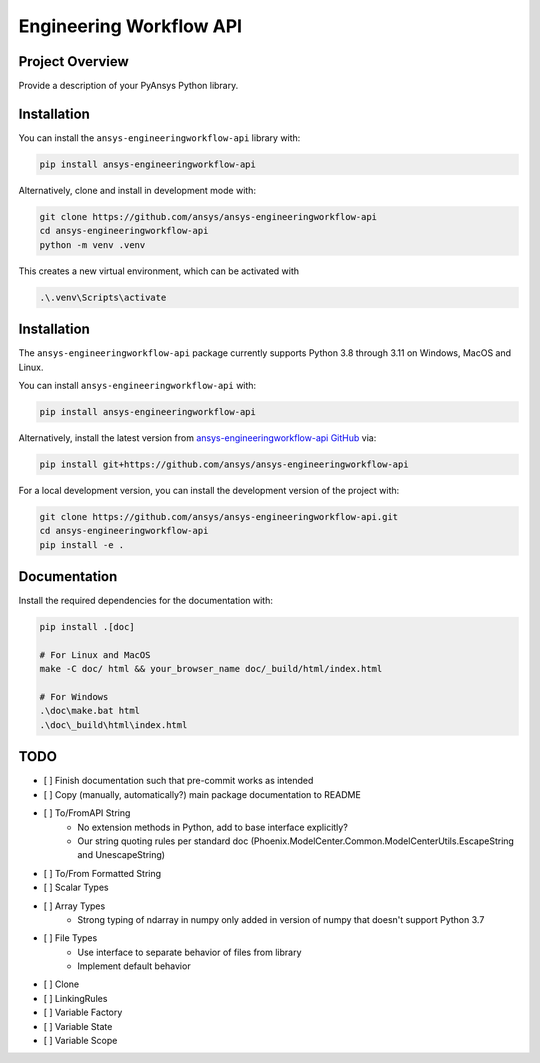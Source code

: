 Engineering Workflow API
########################

Project Overview
----------------
Provide a description of your PyAnsys Python library.


Installation
------------

You can install the ``ansys-engineeringworkflow-api`` library with:

.. code::

   pip install ansys-engineeringworkflow-api

Alternatively, clone and install in development mode with:

.. code::

   git clone https://github.com/ansys/ansys-engineeringworkflow-api
   cd ansys-engineeringworkflow-api
   python -m venv .venv

This creates a new virtual environment, which can be activated with

.. code::

	.\.venv\Scripts\activate


Installation
------------
The ``ansys-engineeringworkflow-api`` package currently supports Python
3.8 through 3.11 on Windows, MacOS and Linux.

You can install ``ansys-engineeringworkflow-api`` with:

.. code::

   pip install ansys-engineeringworkflow-api

Alternatively, install the latest version from `ansys-engineeringworkflow-api GitHub
<https://github.com/ansys/ansys-engineeringworkflow-api>`_ via:

.. code::

   pip install git+https://github.com/ansys/ansys-engineeringworkflow-api


For a local development version, you can install the development
version of the project with:

.. code::

   git clone https://github.com/ansys/ansys-engineeringworkflow-api.git
   cd ansys-engineeringworkflow-api
   pip install -e .


Documentation
-------------

Install the required dependencies for the documentation with:

.. code:: bash

    pip install .[doc]

    # For Linux and MacOS
    make -C doc/ html && your_browser_name doc/_build/html/index.html

    # For Windows
    .\doc\make.bat html
    .\doc\_build\html\index.html

TODO
-------
- [ ] Finish documentation such that pre-commit works as intended
- [ ] Copy (manually, automatically?) main package documentation to README
- [ ] To/FromAPI String
	- No extension methods in Python, add to base interface explicitly?
	- Our string quoting rules per standard doc (Phoenix.ModelCenter.Common.ModelCenterUtils.EscapeString and UnescapeString)
- [ ] To/From Formatted String
- [ ] Scalar Types
- [ ] Array Types
	- Strong typing of ndarray in numpy only added in version of numpy that doesn't support Python 3.7
- [ ] File Types
	- Use interface to separate behavior of files from library
	- Implement default behavior
- [ ] Clone
- [ ] LinkingRules
- [ ] Variable Factory
- [ ] Variable State
- [ ] Variable Scope